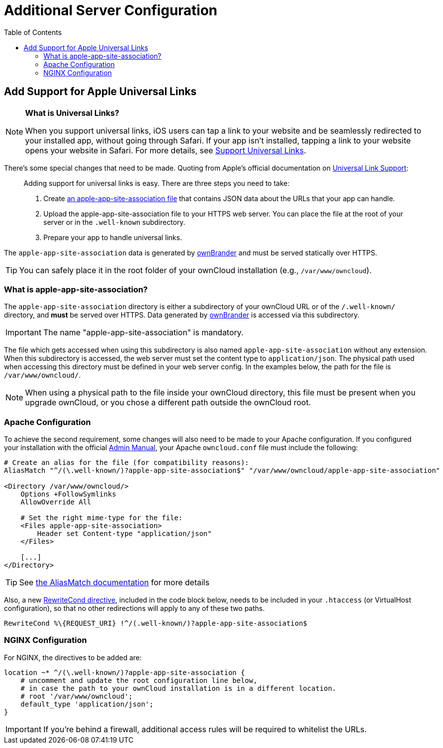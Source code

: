 = Additional Server Configuration 
:toc: right
:apple-universal-link-support-url: https://developer.apple.com/library/content/documentation/General/Conceptual/AppSearch/UniversalLinks.html
:admin_manual: https://doc.owncloud.com/server/administration_manual/index.html
:apple-app-site-association-file-url: https://developer.apple.com/documentation/security/password_autofill/setting_up_an_app_s_associated_domains
:aliasmatch-uri: https://httpd.apache.org/docs/2.4/mod/mod_alias.html#aliasmatch
:rewritecond-directive-uri: http://httpd.apache.org/docs/2.2/mod/mod_rewrite.html#RewriteCond
:generate-ios-app-url: branded_ios_app/publishing_ios_app_7.adoc#generate-ios-app

== Add Support for Apple Universal Links

[NOTE]
====
*What is Universal Links?*

When you support universal links, iOS users can tap a link to your website and be seamlessly redirected to your installed app, without going through Safari.
If your app isn't installed, tapping a link to your website opens your website in Safari.
For more details, see {apple-universal-link-support-url}[Support Universal Links].
====

There's some special changes that need to be made. 
Quoting from Apple's official documentation on {apple-universal-link-support-url}[Universal Link Support]:

[quote]
____
Adding support for universal links is easy. 
There are three steps you need to take:

. Create {apple-app-site-association-file-url}[an apple-app-site-association file] that contains JSON data about the URLs that your app can handle.
. Upload the apple-app-site-association file to your HTTPS web server. You can place the file at the root of your server or in the `.well-known` subdirectory.
. Prepare your app to handle universal links. 
____

The `apple-app-site-association` data is generated by xref:branded_ios_app/publishing_ios_app_7.adoc#generate-ios-app[ownBrander] and must be served statically over HTTPS. 

TIP: You can safely place it in the root folder of your ownCloud installation (e.g., `/var/www/owncloud`). 

=== What is apple-app-site-association?

The `apple-app-site-association` directory is either a subdirectory of your ownCloud URL or of the `/.well-known/` directory, and *must* be served over HTTPS. 
Data generated by xref:{generate-ios-app-url}[ownBrander] is accessed via this subdirectory. 

IMPORTANT: The name "apple-app-site-association" is mandatory. 

The file which gets accessed when using this subdirectory is also named `apple-app-site-association` without any extension.
When this subdirectory is accessed, the web server must set the content type to `application/json`.
The physical path used when accessing this directory must be defined in your web server config. 
In the examples below, the path for the file is `/var/www/owncloud/`.

NOTE: When using a physical path to the file inside your ownCloud directory, this file must be present when you upgrade ownCloud, or you chose a different path outside the ownCloud root.

=== Apache Configuration

To achieve the second requirement, some changes will also need to be made to your Apache configuration.
If you configured your installation with the official {admin_manual}[Admin Manual], your Apache `owncloud.conf` file must include the following:

[source,apacheconf]
....
# Create an alias for the file (for compatibility reasons):
AliasMatch "^/(\.well-known/)?apple-app-site-association$" "/var/www/owncloud/apple-app-site-association"

<Directory /var/www/owncloud/>
    Options +FollowSymlinks
    AllowOverride All

    # Set the right mime-type for the file:
    <Files apple-app-site-association>
        Header set Content-type "application/json"
    </Files>

    [...]
</Directory>
....

TIP: See {aliasmatch-uri}[the AliasMatch documentation] for more details 

Also, a new {rewritecond-directive-uri}[RewriteCond directive], included in the code block below, needs to be included in your `.htaccess` (or VirtualHost configuration), so that no other redirections will apply to any of these two paths.

[source,apacheconf]
....
RewriteCond %\{REQUEST_URI} !^/(.well-known/)?apple-app-site-association$
....

=== NGINX Configuration

For NGINX, the directives to be added are:

[source,nginx]
....
location ~* ^/(\.well-known/)?apple-app-site-association {
    # uncomment and update the root configuration line below, 
    # in case the path to your ownCloud installation is in a different location.
    # root '/var/www/owncloud';
    default_type 'application/json';
}
....

IMPORTANT: If you're behind a firewall, additional access rules will be required to whitelist the URLs.
